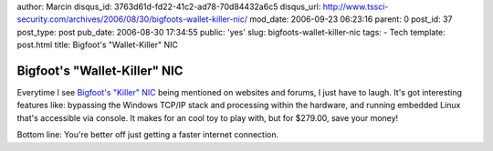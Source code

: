 author: Marcin
disqus_id: 3763d61d-fd22-41c2-ad78-70d84432a6c5
disqus_url: http://www.tssci-security.com/archives/2006/08/30/bigfoots-wallet-killer-nic/
mod_date: 2006-09-23 06:23:16
parent: 0
post_id: 37
post_type: post
pub_date: 2006-08-30 17:34:55
public: 'yes'
slug: bigfoots-wallet-killer-nic
tags:
- Tech
template: post.html
title: Bigfoot's "Wallet-Killer" NIC

Bigfoot's "Wallet-Killer" NIC
#############################

Everytime I see `Bigfoot's "Killer"
NIC <http://www.killernic.com/KillerNic/>`_ being mentioned on websites
and forums, I just have to laugh. It's got interesting features like:
bypassing the Windows TCP/IP stack and processing within the hardware,
and running embedded Linux that's accessible via console. It makes for
an cool toy to play with, but for $279.00, save your money!

Bottom line: You're better off just getting a faster internet
connection.

